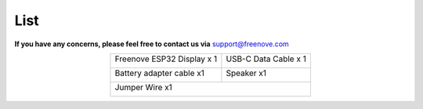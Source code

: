 ##############################################################################
List
##############################################################################

**If you have any concerns, please feel free to contact us via** support@freenove.com

.. table:: 
    :align: center
    :class: table-line
    
    +----------------------------+----------------------+
    | Freenove ESP32 Display x 1 | USB-C Data Cable x 1 |
    |                            |                      |
    | |List00|                   | |List01|             |
    +----------------------------+----------------------+
    | Battery adapter cable x1   | Speaker x1           |
    |                            |                      |
    | |List02|                   | |List03|             |
    +----------------------------+----------------------+
    | Jumper Wire x1                                    |
    |                                                   |
    | |List04|                                          |
    +---------------------------------------------------+

.. |List00| image:: ../_static/imgs/List/List00.png
.. |List01| image:: ../_static/imgs/List/List01.png
.. |List02| image:: ../_static/imgs/List/List02.png
.. |List03| image:: ../_static/imgs/List/List03.png
.. |List04| image:: ../_static/imgs/List/List04.png